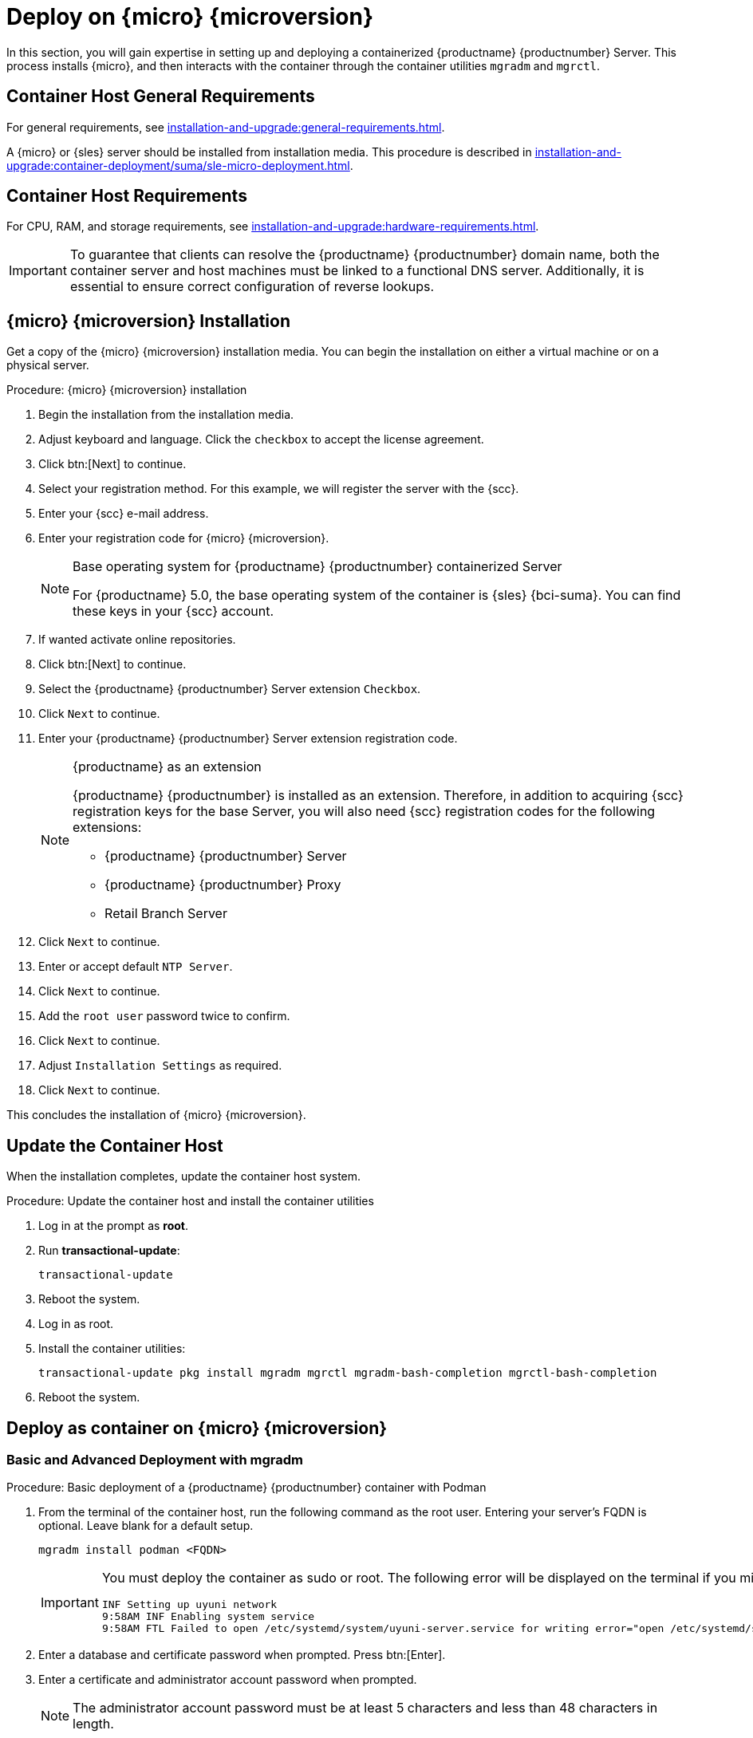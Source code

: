 [[installation-server-container]]
= Deploy on {micro} {microversion}
ifeval::[{uyuni-content} == true]
:noindex:
endif::[]

In this section, you will gain expertise in setting up and deploying a containerized {productname} {productnumber} Server.
This process installs {micro}, and then interacts with the container through the container utilities [command]``mgradm`` and [command]``mgrctl``.



== Container Host General Requirements

For general requirements, see xref:installation-and-upgrade:general-requirements.adoc[].

A {micro} or {sles} server should be installed from installation media.
This procedure is described in xref:installation-and-upgrade:container-deployment/suma/sle-micro-deployment.adoc#installation-server-container-micro[].




[[installation-server-containers-requirements]]
== Container Host Requirements

For CPU, RAM, and storage requirements, see xref:installation-and-upgrade:hardware-requirements.adoc[].


[IMPORTANT]
====
To guarantee that clients can resolve the {productname} {productnumber} domain name, both the container server and host machines must be linked to a functional DNS server.
Additionally, it is essential to ensure correct configuration of reverse lookups.
====



[[installation-server-container-micro]]
== {micro} {microversion} Installation

Get a copy of the {micro} {microversion} installation media.
You can begin the installation on either a virtual machine or on a physical server.


.Procedure: {micro} {microversion} installation
. Begin the installation from the installation media.

. Adjust keyboard and language.
  Click the [systemitem]``checkbox`` to accept the license agreement.

. Click btn:[Next] to continue.

. Select your registration method.
  For this example, we will register the server with the {scc}.

. Enter your {scc} e-mail address.

. Enter your registration code for {micro} {microversion}.
+

.Base operating system for {productname} {productnumber} containerized Server
[NOTE]
====
For {productname} 5.0, the base operating system of the container is {sles} {bci-suma}.
You can find these keys in your {scc} account.
====

. If wanted activate online repositories.

. Click btn:[Next] to continue.

. Select the {productname} {productnumber} Server extension [systemitem]``Checkbox``.

. Click [systemitem]``Next`` to continue.

. Enter your {productname} {productnumber} Server extension registration code.
+

.{productname} as an extension
[NOTE]
====
{productname} {productnumber} is installed as an extension.
Therefore, in addition to acquiring {scc} registration keys for the base Server, you will also need {scc} registration codes for the following extensions:

* {productname} {productnumber} Server
* {productname} {productnumber} Proxy
* Retail Branch Server

====
+

. Click [systemitem]``Next`` to continue.

. Enter or accept default [systemitem]``NTP Server``.

. Click [systemitem]``Next`` to continue.

. Add the [systemitem]``root user`` password twice to confirm.

. Click [systemitem]``Next`` to continue.

. Adjust [systemitem]``Installation Settings`` as required.

. Click [systemitem]``Next`` to continue.

This concludes the installation of {micro} {microversion}.



== Update the Container Host

When the installation completes, update the container host system.

.Procedure: Update the container host and install the container utilities

. Log in at the prompt as *root*.

. Run **transactional-update**:
+

[source, shell]
----
transactional-update
----

. Reboot the system.

. Log in as root.

. Install the container utilities:
+

[source, shell]
----
transactional-update pkg install mgradm mgrctl mgradm-bash-completion mgrctl-bash-completion
----
+

. Reboot the system.


== Deploy as container on {micro} {microversion}


=== Basic and Advanced Deployment with mgradm

.Procedure: Basic deployment of a {productname} {productnumber} container with Podman
. From the terminal of the container host, run the following command as the root user.
  Entering your server's FQDN is optional.
  Leave blank for a default setup.
+

[source, shell]
----
mgradm install podman <FQDN>
----
+

[IMPORTANT]
====
You must deploy the container as sudo or root.
The following error will be displayed on the terminal if you miss this step.

// This is not shell code
----
INF Setting up uyuni network
9:58AM INF Enabling system service
9:58AM FTL Failed to open /etc/systemd/system/uyuni-server.service for writing error="open /etc/systemd/system/uyuni-server.service: permission denied"
----
====
+

. Enter a database and certificate password when prompted.
  Press btn:[Enter].

. Enter a certificate and administrator account password when prompted.
+

[NOTE]
====
The administrator account password must be at least 5 characters and less than 48 characters in length.
====
+

. Press btn:[Enter].

. Wait for deployment to complete.

. Open a browser and proceed to your server's FQDN, or IP address.

In this section you learned the basic method for deploying a {productname} {productnumber} Server container.


.Procedure: Advanced deployment of a {productname} {productnumber} container using a custom configuration file
. Prepare a configuration file named [filename]``mgradm.yaml`` similar to the following example:
+

[source, yaml]
----
# Database password. Randomly generated by default
db:
  password: MySuperSecretDBPass

# Password for the CA certificate
ssl:
  password: MySuperSecretSSLPassword

# Your SUSE Customer Center credentials
scc:
  user: ccUsername
  password: ccPassword

# Organization name
organization: YourOrganization

# Email address sending the notifications
emailFrom: notifications@example.com

# Administrators account details
admin:
  password: MySuperSecretAdminPass
  login: LoginName
  firstName: Admin
  lastName: Admin
  email: email@example.com
----
+
[IMPORTANT]
====
For security, **using command line parameters to specify passwords should be avoided**: use a configuration file with proper permissions instead.
====
+

. From the terminal, run the following command as the root user.
  Entering your server's FQDN is optional.
+

[source, shell]
----
mgradm -c mgradm.yaml install podman <FQDN>
----
+

[IMPORTANT]
====
You must deploy the container as sudo or root. The following error will be displayed at the terminal if you miss this step.

// This is not shell code
----
INF Setting up uyuni network
9:58AM INF Enabling system service
9:58AM FTL Failed to open /etc/systemd/system/uyuni-server.service for writing error="open /etc/systemd/system/uyuni-server.service: permission denied"
----
====

. Wait for deployment to complete.

. Open a browser and proceed to your server's FQDN or IP address.

In this section you learned how to deploy the {productname} Server container.



=== Persistent Volumes

[NOTE]
====
If you are just testing out {productname} you do not need to specify these volumes.
[command]``mgradm`` will setup the correct volumes by default.

Specifying volume locations will generally be used for larger production deployments.
====

Many users will want to specify locations for their persistent volumes.



By default, [command]``Podman`` stores its volumes in [path]``/var/lib/containers/storage/volumes/``.

You can provide custom storage for the volumes by mounting disks on this path or the expected volume path inside it such as: [path]``/var/lib/containers/storage/volumes/var-spacewalk``.
This is especially important for the database and package mirrors.

For a list of all persistent volumes in the container see, xref:installation-and-upgrade:container-management/persistent-container-volumes.adoc[].

